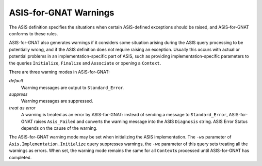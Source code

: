 .. _ASIS-for-GNAT_Warnings:

**********************
ASIS-for-GNAT Warnings
**********************

.. index:: Warnings (from ASIS-for-GNAT)

The ASIS definition specifies the situations when certain ASIS-defined
exceptions should be raised, and ASIS-for-GNAT conforms to these rules.

ASIS-for-GNAT also generates warnings if it considers some situation arising
during the ASIS query processing to be potentially wrong, and if the
ASIS definition does not require raising an exception. Usually
this occurs with actual or potential problems in an
implementation-specific part of ASIS, such as providing
implementation-specific parameters to the queries ``Initialize``,
``Finalize`` and ``Associate`` or opening a ``Context``.

There are three warning modes in ASIS-for-GNAT:



*default*
  Warning messages are output to ``Standard_Error``.


*suppress*
  Warning messages are suppressed.


  .. index:: Asis_Failed exception

  .. index:: Diagnosis string

*treat as error*
  A warning is treated as an error by ASIS-for-GNAT: instead of sending a
  message to ``Standard_Error``, ASIS-for-GNAT raises ``Asis_Failed``
  and converts the
  warning message into the ASIS ``Diagnosis`` string.
  ASIS Error Status depends on
  the cause of the warning.

The ASIS-for-GNAT warning mode may be set when initializing the ASIS
implementation. The ``-ws`` parameter of
``Asis.Implementation.Initialize``
query suppresses warnings, the ``-we``
parameter of this query sets treating all the warnings as errors. When set,
the warning mode remains the same for all ``Context``\ s processed until
ASIS-for-GNAT has completed.

.. index:: Asis.Implementation.Initialize procedure
